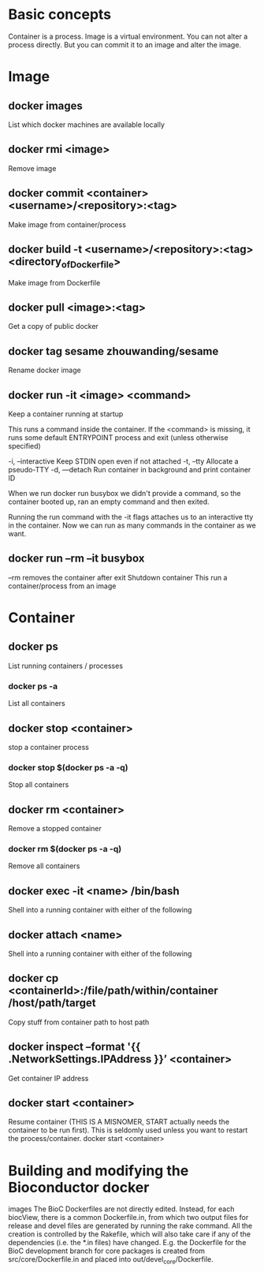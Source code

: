 * Basic concepts

Container is a process.
Image is a virtual environment.
You can not alter a process directly. But you can commit it to an
image and alter the image.

* Image
** docker images
List which docker machines are available locally 
** docker rmi <image>
Remove image

** docker commit <container> <username>/<repository>:<tag>
Make image from container/process 
** docker build -t <username>/<repository>:<tag> <directory_of_Dockerfile>
Make image from Dockerfile
** docker pull <image>:<tag>
Get a copy of public docker
** docker tag sesame zhouwanding/sesame
Rename docker image
** docker run -it <image> <command>
Keep a container running at startup

This runs a command inside the container. 
If the <command> is missing, it runs some default ENTRYPOINT
process and exit (unless otherwise specified)

  -i, --interactive     Keep STDIN open even if not attached
  -t, --tty             Allocate a pseudo-TTY
  -d, —detach  Run container in background and print container ID

When we run 
docker run busybox
we didn't provide a command, so the container booted up,
ran an empty command and then exited.

Running the run command with the -it flags attaches us to an 
interactive tty in the container. Now we can run as many 
commands in the container as we want.

** docker run --rm --it busybox
--rm removes the container after exit 
Shutdown container
This run a container/process from an image

* Container
** docker ps
List running containers / processes
*** docker ps -a
List all containers
** docker stop <container>
stop a container process
*** docker stop $(docker ps -a -q)
Stop all containers
** docker rm <container>
Remove a stopped container
*** docker rm $(docker ps -a -q) 
Remove all containers
** docker exec -it <name> /bin/bash
Shell into a running container with either of the following

** docker attach <name>
Shell into a running container with either of the following
** docker cp <containerId>:/file/path/within/container /host/path/target
Copy stuff from container path to host path

** docker inspect --format '{{ .NetworkSettings.IPAddress }}’ <container>
Get container IP address
** docker start <container>
Resume container (THIS IS A MISNOMER, START actually needs the
container to be run first). This is seldomly used unless you want to
restart the process/container.  docker start <container>

* Building and modifying the Bioconductor docker
images The BioC Dockerfiles are not directly edited. Instead, for each
biocView, there is a common Dockerfile.in, from which two output files
for release and devel files are generated by running the rake
command. All the creation is controlled by the Rakefile, which will
also take care if any of the dependencies (i.e. the *.in files) have
changed.  E.g. the Dockerfile for the BioC development branch for core
packages is created from src/core/Dockerfile.in and placed into
out/devel_core/Dockerfile.
